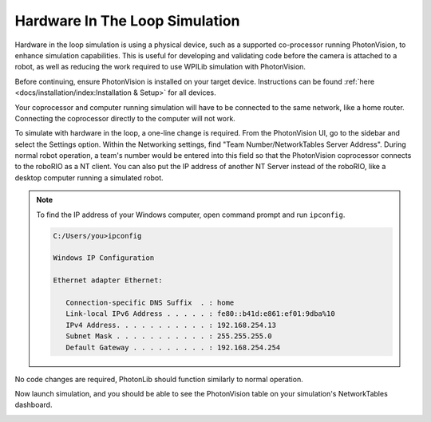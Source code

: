 Hardware In The Loop Simulation
===============================

Hardware in the loop simulation is using a physical device, such as a supported co-processor running PhotonVision, to enhance simulation capabilities. This is useful for developing and validating code before the camera is attached to a robot, as well as reducing the work required to use WPILib simulation with PhotonVision.

Before continuing, ensure PhotonVision is installed on your target device. Instructions can be found :ref:`here <docs/installation/index:Installation & Setup>` for all devices.

Your coprocessor and computer running simulation will have to be connected to the same network, like a home router. Connecting the coprocessor directly to the computer will not work.

To simulate with hardware in the loop, a one-line change is required. From the PhotonVision UI, go to the sidebar and select the Settings option. Within the Networking settings, find "Team Number/NetworkTables Server Address". During normal robot operation, a team's number would be entered into this field so that the PhotonVision coprocessor connects to the roboRIO as a NT client. You can also put the IP address of another NT Server instead of the roboRIO, like a desktop computer running a simulated robot.

.. note::
    
   To find the IP address of your Windows computer, open command prompt and run ``ipconfig``.

   .. code-block:: console
   
      C:/Users/you>ipconfig

      Windows IP Configuration
   
      Ethernet adapter Ethernet:

         Connection-specific DNS Suffix  . : home
         Link-local IPv6 Address . . . . . : fe80::b41d:e861:ef01:9dba%10
         IPv4 Address. . . . . . . . . . . : 192.168.254.13
         Subnet Mask . . . . . . . . . . . : 255.255.255.0
         Default Gateway . . . . . . . . . : 192.168.254.254

.. image:: images/coproc-client-to-desktop-sim.png

No code changes are required, PhotonLib should function similarly to normal operation.

Now launch simulation, and you should be able to see the PhotonVision table on your simulation's NetworkTables dashboard.

.. image:: images/hardware-in-the-loop-sim.png
